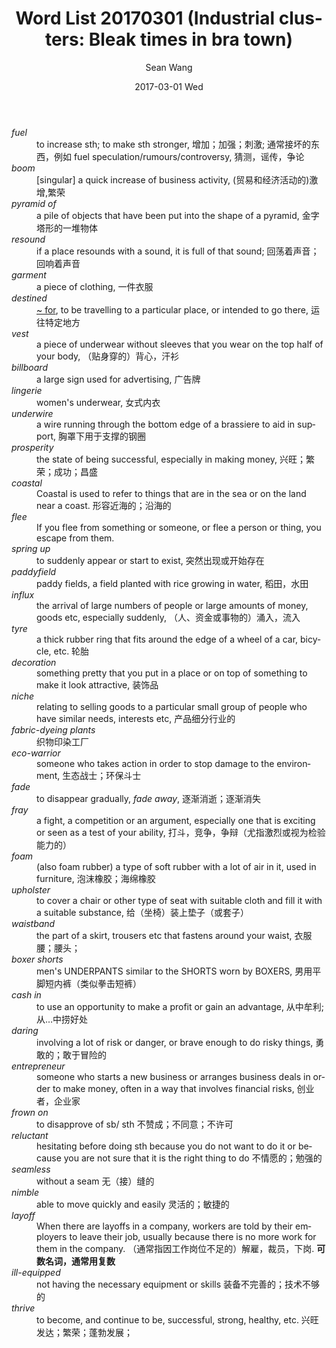 #+TITLE:       Word List 20170301 (Industrial clusters: Bleak times in bra town)
#+AUTHOR:      Sean Wang
#+EMAIL:       spark@bjtu.edu.cn
#+DATE:        2017-03-01 Wed
#+URI:         /blog/%y/%m/%d/Industrial-clusters
#+KEYWORDS:    TE, English
#+TAGS:        TE, wordlist
#+LANGUAGE:    en
#+OPTIONS:     H:3 num:nil toc:nil \n:nil ::t |:t ^:nil -:nil f:t *:t <:t
#+DESCRIPTION: <TODO: insert your description here>

- /fuel/ :: to increase sth; to make sth stronger, 增加；加强；刺激; 通常接坏的东西，例如 fuel speculation/rumours/controversy, 猜测，谣传，争论
- /boom/ :: [singular] a quick increase of business activity, (贸易和经济活动的)激增,繁荣
- /pyramid of/ :: a pile of objects that have been put into the shape of a pyramid, 金字塔形的一堆物体
- /resound/ :: if a place resounds with a sound, it is full of that sound; 回荡着声音；回响着声音
- /garment/ :: a piece of clothing, 一件衣服
- /destined/ :: _~ for_, to be travelling to a particular place, or intended to go there, 运往特定地方
- /vest/ :: a piece of underwear without sleeves that you wear on the top half of your body, （贴身穿的）背心，汗衫
- /billboard/ :: a large sign used for advertising, 广告牌
- /lingerie/ :: women's underwear, 女式内衣
- /underwire/ :: a wire running through the bottom edge of a brassiere to aid in support, 胸罩下用于支撑的钢圈
- /prosperity/ :: the state of being successful, especially in making money, 兴旺；繁荣；成功；昌盛
- /coastal/ :: Coastal is used to refer to things that are in the sea or on the land near a coast. 形容近海的；沿海的
- /flee/ :: If you flee from something or someone, or flee a person or thing, you escape from them.
- /spring up/ :: to suddenly appear or start to exist, 突然出现或开始存在
- /paddyfield/ :: paddy fields, a field planted with rice growing in water, 稻田，水田
- /influx/ :: the arrival of large numbers of people or large amounts of money, goods etc, especially suddenly, （人、资金或事物的）涌入，流入
- /tyre/ :: a thick rubber ring that fits around the edge of a wheel of a car, bicycle, etc. 轮胎
- /decoration/ :: something pretty that you put in a place or on top of something to make it look attractive, 装饰品
- /niche/ :: relating to selling goods to a particular small group of people who have similar needs, interests etc, 产品细分行业的
- /fabric-dyeing plants/ :: 织物印染工厂
- /eco-warrior/ :: someone who takes action in order to stop damage to the environment, 生态战士；环保斗士
- /fade/ :: to disappear gradually, /fade away/, 逐渐消逝；逐渐消失
- /fray/ :: a fight, a competition or an argument, especially one that is exciting or seen as a test of your ability, 打斗，竞争，争辩（尤指激烈或视为检验能力的）
- /foam/ :: (also foam rubber) a type of soft rubber with a lot of air in it, used in furniture, 泡沫橡胶；海绵橡胶
- /upholster/ :: to cover a chair or other type of seat with suitable cloth and fill it with a suitable substance, 给（坐椅）装上垫子（或套子）
- /waistband/ :: the part of a skirt, trousers etc that fastens around your waist, 衣服腰；腰头；
- /boxer shorts/ :: men's UNDERPANTS similar to the SHORTS worn by BOXERS, 男用平脚短内裤（类似拳击短裤）
- /cash in/ :: to use an opportunity to make a profit or gain an advantage, 从中牟利;从…中捞好处
- /daring/ :: involving a lot of risk or danger, or brave enough to do risky things, 勇敢的；敢于冒险的
- /entrepreneur/ :: someone who starts a new business or arranges business deals in order to make money, often in a way that involves financial risks, 创业者，企业家
- /frown on/ :: to disapprove of sb/ sth 不赞成；不同意；不许可
- /reluctant/ :: hesitating before doing sth because you do not want to do it or because you are not sure that it is the right thing to do 不情愿的；勉强的
- /seamless/ :: without a seam 无（接）缝的
- /nimble/ :: able to move quickly and easily 灵活的；敏捷的
- /layoff/ :: When there are layoffs in a company, workers are told by their employers to leave their job, usually because there is no more work for them in the company. （通常指因工作岗位不足的）解雇，裁员，下岗. *可数名词，通常用复数*
- /ill-equipped/ :: not having the necessary equipment or skills 装备不完善的；技术不够的
- /thrive/ :: to become, and continue to be, successful, strong, healthy, etc. 兴旺发达；繁荣；蓬勃发展；

